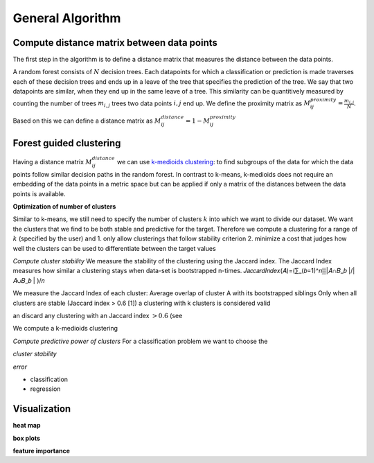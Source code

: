 General Algorithm
===============

Compute distance matrix between data points
--------------------------------------------
The first step in the algorithm is to define a distance matrix that measures the distance between the data points.

A random forest consists of :math:`N` decision trees. Each datapoints for which a classification or prediction is made traverses each of these decision trees
and ends up in a leave of the tree that specifies the prediction of the tree. 
We say that two datapoints are similar, when they end up in the same leave of a tree.
This similarity can be quantitively measured by counting the number of trees :math:`m_{i,j}` trees two data points :math:`i,j` end up.
We define the proximity matrix as :math:`M^{proximity}_{ij} = \frac{m_{i,j}}{N}`.

Based on this we can define a distance matrix as 
:math:`M^{distance}_{ij} = 1-M^{proximity}_{ij}`


Forest guided clustering
------------------------
Having a distance matrix :math:`M^{distance}_{ij}` we can use  `k-medioids clustering <https://en.wikipedia.org/wiki/K-medoids>`_:
to find subgroups of the data for which the data points follow similar decision paths in the random forest.
In contrast to k-means, k-medioids does not require an embedding of the data points in a metric space
but can be applied if only a matrix of the distances between the data points is available.

**Optimization of number of clusters**

Similar to k-means, we still need to specify the number of clusters :math:`k` into which we want to divide our dataset.
We want the clusters that we find to be both stable and predictive for the target.
Therefore we compute a clustering for a range of :math:`k` (specified by the user) and
1. only allow clusterings that follow stability criterion
2. minimize a cost that judges how well the clusters can be used to differentiate between the target values 

*Compute cluster stability*
We measure the stability of the clustering using the Jaccard index.
The Jaccard Index measures how similar a clustering stays when data-set is bootstrapped n-times.
𝐽𝑎𝑐𝑐𝑎𝑟𝑑𝐼𝑛𝑑𝑒𝑥(𝐴)=(∑_(𝑏=1)^𝑛▒|𝐴∩𝐵_𝑏 |/|𝐴∪𝐵_𝑏 | )/𝑛


We measure the Jaccard Index of each cluster: Average overlap of cluster A with its bootstrapped siblings   
Only when all clusters are stable (Jaccard index > 0.6 [1]) a clustering with k clusters is considered valid



an discard any clustering with an Jaccard index :math:`>0.6` (see 

We compute a k-medioids clustering

*Compute predictive power of clusters*
For a classification problem we want to choose the 


*cluster stability*

*error*

- classification
- regression


Visualization
------------------------

**heat map**

**box plots**


**feature importance**
